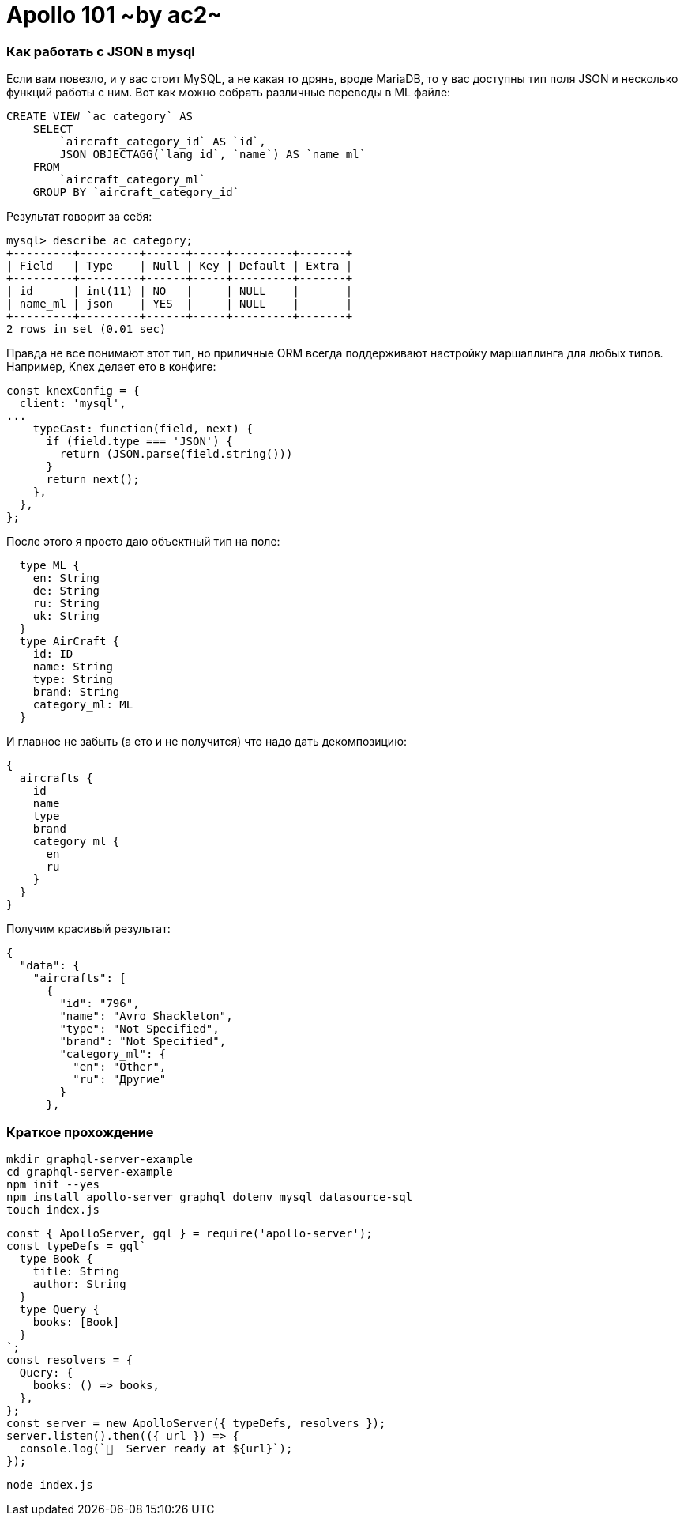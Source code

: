 :ascii-ids:
:doctype: book
:source-highlighter: pygments
:icons: font

= Apollo 101 ~by ac2~

=== Как работать с JSON в mysql

Если вам повезло, и у вас стоит MySQL, а не какая то дрянь, вроде MariaDB, то у вас доступны тип поля JSON и несколько функций работы с ним. Вот как можно собрать различные переводы в ML файле:

[source,sql]
----
CREATE VIEW `ac_category` AS
    SELECT 
        `aircraft_category_id` AS `id`,
        JSON_OBJECTAGG(`lang_id`, `name`) AS `name_ml`
    FROM
        `aircraft_category_ml`
    GROUP BY `aircraft_category_id`
----

Результат говорит за себя:

[source,sql]
----
mysql> describe ac_category;
+---------+---------+------+-----+---------+-------+
| Field   | Type    | Null | Key | Default | Extra |
+---------+---------+------+-----+---------+-------+
| id      | int(11) | NO   |     | NULL    |       |
| name_ml | json    | YES  |     | NULL    |       |
+---------+---------+------+-----+---------+-------+
2 rows in set (0.01 sec)
----

Правда не все понимают этот тип, но приличные ORM всегда поддерживают настройку маршаллинга для любых типов. Например, Knex делает ето в конфиге: 

[source,js]
----
const knexConfig = {
  client: 'mysql',
...
    typeCast: function(field, next) {
      if (field.type === 'JSON') {
        return (JSON.parse(field.string()))
      }
      return next();
    },
  },
};
----

После этого я просто даю объектный тип на поле:

[source]
----
  type ML {
    en: String
    de: String
    ru: String
    uk: String
  }
  type AirCraft {
    id: ID
    name: String
    type: String
    brand: String
    category_ml: ML
  }
----

И главное не забыть (а ето и не получится) что надо дать декомпозицию:

[source]
----
{
  aircrafts {
    id
    name
    type
    brand
    category_ml {
      en
      ru
    }
  }
}
----

Получим красивый результат:

[source,json]
----
{
  "data": {
    "aircrafts": [
      {
        "id": "796",
        "name": "Avro Shackleton",
        "type": "Not Specified",
        "brand": "Not Specified",
        "category_ml": {
          "en": "Other",
          "ru": "Другие"
        }
      },
----

=== Краткое прохождение 

[source,bash]
----
mkdir graphql-server-example
cd graphql-server-example
npm init --yes
npm install apollo-server graphql dotenv mysql datasource-sql
touch index.js
----

[source,js]
----
const { ApolloServer, gql } = require('apollo-server');
const typeDefs = gql`
  type Book {
    title: String
    author: String
  }
  type Query {
    books: [Book]
  }
`;
const resolvers = {
  Query: {
    books: () => books,
  },
};
const server = new ApolloServer({ typeDefs, resolvers });
server.listen().then(({ url }) => {
  console.log(`🚀  Server ready at ${url}`);
});
----

[source,bash]
----
node index.js
----